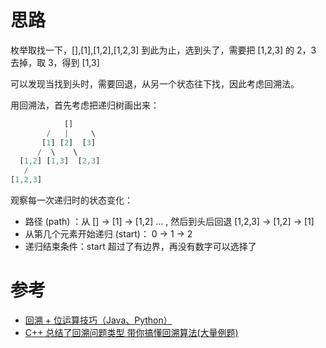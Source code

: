 * 思路
枚举取找一下，[],[1],[1,2],[1,2,3] 到此为止，选到头了，需要把 [1,2,3] 的 2，3 去掉，取 3，得到 [1,3]

可以发现当找到头时，需要回退，从另一个状态往下找，因此考虑回溯法。

用回溯法，首先考虑把递归树画出来：

#+begin_src js
                 []
             /   |     \
            [1] [2]  [3]
           /  \    \
       [1,2] [1,3]  [2,3]
        /
     [1,2,3]
#+end_src

观察每一次递归时的状态变化：

- 路径 (path) ：从 [] -> [1] -> [1,2] ... , 然后到头后回退 [1,2,3] -> [1,2] -> [1]
- 从第几个元素开始递归 (start)： 0 -> 1 -> 2
- 递归结束条件：start 超过了有边界，再没有数字可以选择了


* 参考
- [[https://leetcode.cn/problems/subsets/solution/hui-su-python-dai-ma-by-liweiwei1419/][回溯 + 位运算技巧（Java、Python）]]
- [[https://leetcode.cn/problems/subsets/solution/c-zong-jie-liao-hui-su-wen-ti-lei-xing-dai-ni-gao-/][C++ 总结了回溯问题类型 带你搞懂回溯算法(大量例题)]]
